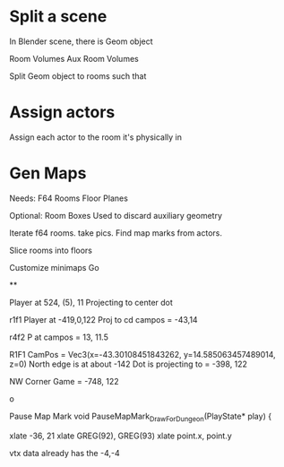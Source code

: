 
* Split a scene

In Blender scene, there is
    Geom object

    Room Volumes
    Aux Room Volumes

    Split Geom object to rooms such that
    
* Assign actors

Assign each actor to the room it's physically in

* Gen Maps
Needs:
  F64 Rooms
  Floor Planes
  
Optional:
  Room Boxes
    Used to discard auxiliary geometry

Iterate f64 rooms. take pics.
Find map marks from actors.

Slice rooms into floors


Customize minimaps
Go

**

Player at 524, (5), 11
Projecting to center dot




r1f1
Player at -419,0,122
Proj to cd
campos = -43,14



r4f2
P at 
campos = 13, 11.5








R1F1
CamPos =  Vec3(x=-43.30108451843262, y=14.585063457489014, z=0)
North edge is at about -142
Dot is projecting to = -398, 122

NW Corner
Game = -748, 122

o


Pause Map Mark
void PauseMapMark_DrawForDungeon(PlayState* play) {

xlate -36, 21
xlate GREG(92), GREG(93)
xlate point.x, point.y

vtx data already has the -4,-4
